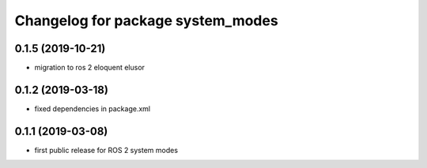 ^^^^^^^^^^^^^^^^^^^^^^^^^^^^^^^^^^
Changelog for package system_modes
^^^^^^^^^^^^^^^^^^^^^^^^^^^^^^^^^^

0.1.5 (2019-10-21)
-------------------
* migration to ros 2 eloquent elusor

0.1.2 (2019-03-18)
-------------------
* fixed dependencies in package.xml

0.1.1 (2019-03-08)
-------------------
* first public release for ROS 2 system modes
